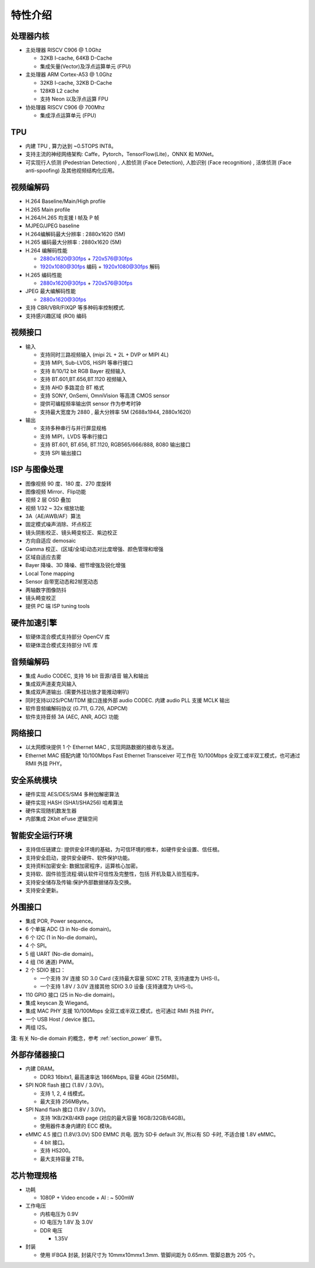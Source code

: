 特性介绍
--------

处理器内核
~~~~~~~~~~

- 主处理器 RISCV C906 @ 1.0Ghz

  - 32KB I-cache, 64KB D-Cache

  - 集成矢量(Vector)及浮点运算单元 (FPU)

- 主处理器 ARM Cortex-A53 @ 1.0Ghz

  - 32KB I-cache, 32KB D-Cache

  - 128KB L2 cache

  - 支持 Neon 以及浮点运算 FPU

- 协处理器 RISCV C906 @ 700Mhz

  - 集成浮点运算单元 (FPU)

TPU
~~~

- 内建 TPU , 算力达到 ~0.5TOPS INT8。

- 支持主流的神经网络架构: Caffe，Pytorch，TensorFlow(Lite)，ONNX 和 MXNet。

- 可实现行人侦测 (Pedestrian Detection) , 人脸侦测 (Face Detection), 人脸识别 (Face recognition) , 活体侦测 (Face anti-spoofing) 及其他视频结构化应用。

视频编解码
~~~~~~~~~~

- H.264 Baseline/Main/High profile

- H.265 Main profile

- H.264/H.265 均支援 I 帧及 P 帧

- MJPEG/JPEG baseline

- H.264编解码最大分辨率 : 2880x1620 (5M)

- H.265 编码最大分辨率 : 2880x1620 (5M)

- H.264 编解码性能

  - 2880x1620@30fps + 720x576@30fps

  - 1920x1080@30fps 编码 + 1920x1080@30fps 解码

- H.265 编码性能

  - 2880x1620@30fps + 720x576@30fps

- JPEG 最大编解码性能

  - 2880x1620@30fps

- 支持 CBR/VBR/FIXQP 等多种码率控制模式.

- 支持感兴趣区域 (ROI) 编码

视频接口
~~~~~~~~

- 输入

  - 支持同时三路视频输入 (mipi 2L + 2L + DVP or MIPI 4L)

  - 支持 MIPI, Sub-LVDS, HiSPI 等串行接口

  - 支持 8/10/12 bit RGB Bayer 视频输入

  - 支持 BT.601,BT.656,BT.1120 视频输入

  - 支持 AHD 多路混合 BT 格式

  - 支持 SONY, OnSemi, OmniVision 等高清 CMOS sensor

  - 提供可编程频率输出供 sensor 作为参考时钟

  - 支持最大宽度为 2880 , 最大分辨率 5M (2688x1944, 2880x1620)

- 输出

  - 支持多种串行与并行屏显规格

  - 支持 MIPI，LVDS 等串行接口

  - 支持 BT.601, BT.656, BT.1120, RGB565/666/888, 8080 输出接口

  - 支持 SPI 输出接口

ISP 与图像处理
~~~~~~~~~~~~~~

- 图像视频 90 度、180 度、270 度旋转

- 图像视频 Mirror、Flip功能

- 视频 2 层 OSD 叠加

- 视频 1/32 ~ 32x 缩放功能

- 3A（AE/AWB/AF）算法

- 固定模式噪声消除、坏点校正

- 镜头阴影校正、镜头畸变校正、紫边校正

- 方向自适应 demosaic

- Gamma 校正、(区域/全域)动态对比度增强、颜色管理和增强

- 区域自适应去雾

- Bayer 降噪、3D 降噪、细节增强及锐化增强

- Local Tone mapping

- Sensor 自带宽动态和2帧宽动态

- 两轴数字图像防抖

- 镜头畸变校正

- 提供 PC 端 ISP tuning tools

硬件加速引擎
~~~~~~~~~~~~

- 软硬体混合模式支持部分 OpenCV 库

- 软硬体混合模式支持部分 IVE 库

音频编解码
~~~~~~~~~~

- 集成 Audio CODEC, 支持 16 bit 音源/语音 输入和输出

- 集成双声道麦克风输入

- 集成双声道输出. (需要外挂功放才能推动喇叭)

- 同时支持以I2S/PCM/TDM 接口连接外部 audio CODEC. 内建 audio PLL 支援 MCLK 输出

- 软件音频编解码协议 (G.711, G.726, ADPCM)

- 软件支持音频 3A (AEC, ANR, AGC) 功能

网络接口
~~~~~~~~

- 以太网模块提供 1 个 Ethernet MAC , 实现网路数据的接收与发送。

- Ethernet MAC 搭配内建 10/100Mbps Fast Ethernet Transceiver
  可工作在 10/100Mbps 全双工或半双工模式，也可通过 RMII 外挂 PHY。

安全系统模块
~~~~~~~~~~~~

- 硬件实现 AES/DES/SM4 多种加解密算法

- 硬件实现 HASH (SHA1/SHA256) 哈希算法

- 硬件实现随机数发生器

- 内部集成 2Kbit eFuse 逻辑空间

智能安全运行环境
~~~~~~~~~~~~~~~~

- 支持信任链建立: 提供安全环境的基础，为可信环境的根本，如硬件安全设置、信任根。

- 支持安全启动，提供安全硬件、软件保护功能。

- 支持资料加密安全: 数据加密程序，运算核心加密。

- 支持软、固件验签流程:碉认软件可信性及完整性，包括 开机及载入验签程序。

- 支持安全储存及传输:保护外部数据储存及交换。

- 支持安全更新。

外围接口
~~~~~~~~

- 集成 POR, Power sequence。

- 6 个单端 ADC (3 in No-die domain)。

- 6 个 I2C (1 in No-die domain)。

- 4 个 SPI。

- 5 组 UART (No-die domain)。

- 4 组 (16 通道) PWM。

- 2 个 SDIO 接口：

  - 一个支持 3V 连接 SD 3.0 Card (支持最大容量 SDXC 2TB, 支持速度为 UHS-I)。

  - 一个支持 1.8V / 3.0V 连接其他 SDIO 3.0 设备 (支持速度为 UHS-I)。

- 110 GPIO 接口 (25 in No-die domain)。

- 集成 keyscan 及 Wiegand。

- 集成 MAC PHY 支援 10/100Mbps 全双工或半双工模式，也可通过 RMII 外挂 PHY。

- 一个 USB Host / device 接口。

- 两组 I2S。

**注**: 有关 No-die domain 的概念，参考 :ref:`section_power` 章节。

外部存储器接口
~~~~~~~~~~~~~~

- 内建 DRAM。

  - DDR3 16bitx1, 最高速率达 1866Mbps, 容量 4Gbit (256MB)。

- SPI NOR flash 接口 (1.8V / 3.0V)。

  - 支持 1, 2, 4 线模式。

  - 最大支持 256MByte。

- SPI Nand flash 接口 (1.8V / 3.0V)。

  - 支持 1KB/2KB/4KB page (对应的最大容量 16GB/32GB/64GB)。

  - 使用器件本身内建的 ECC 模块。

- eMMC 4.5 接口 (1.8V/3.0V) SD0 EMMC 共电. 因为 SD卡 default 3V, 所以有 SD 卡时, 不适合接 1.8V eMMC。

  - 4 bit 接口。

  - 支持 HS200。

  - 最大支持容量 2TB。

芯片物理规格
~~~~~~~~~~~~

- 功耗

  - 1080P + Video encode + AI : ~ 500mW

- 工作电压

  - 内核电压为 0.9V

  - IO 电压为 1.8V 及 3.0V

  - DDR 电压

    - 1.35V

- 封装

  - 使用 IFBGA 封装, 封装尺寸为 10mmx10mmx1.3mm. 管脚间距为 0.65mm. 管脚总数为 205 个。
